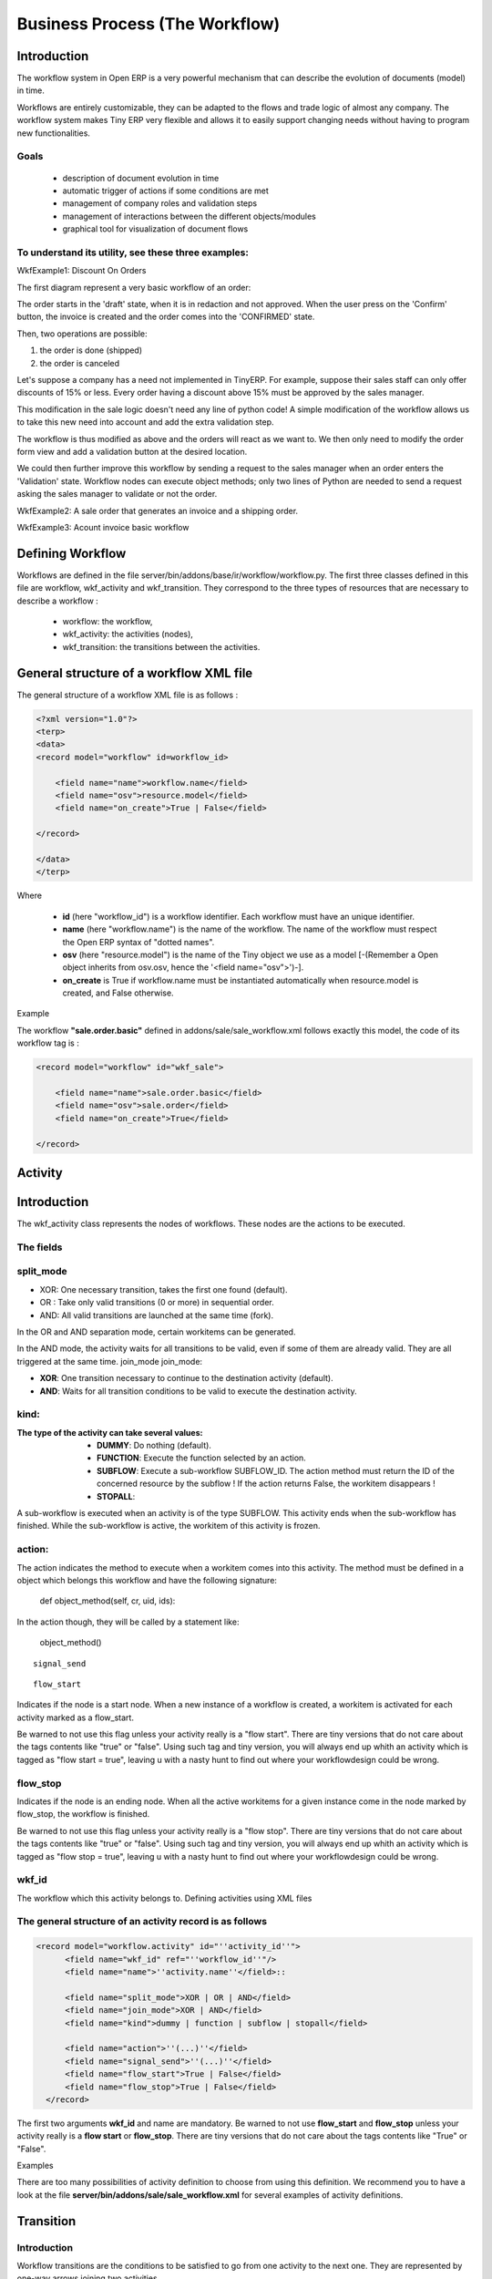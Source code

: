 ===============================
Business Process (The Workflow)
===============================

Introduction
============

The workflow system in Open ERP is a very powerful mechanism that can describe the evolution of documents (model) in time.

Workflows are entirely customizable, they can be adapted to the flows and trade logic of almost any company. The workflow system makes Tiny ERP very flexible and allows it to easily support changing needs without having to program new functionalities.

Goals
-----

    * description of document evolution in time
    * automatic trigger of actions if some conditions are met
    * management of company roles and validation steps
    * management of interactions between the different objects/modules
    * graphical tool for visualization of document flows

To understand its utility, see these three examples:
----------------------------------------------------

WkfExample1: Discount On Orders

The first diagram represent a very basic workflow of an order:

.. image:: images/Workflow_bc1.png

The order starts in the 'draft' state, when it is in redaction and not approved. When the user press on the 'Confirm' button, the invoice is created and the order comes into the 'CONFIRMED' state.

Then, two operations are possible:

#. the order is done (shipped)

#. the order is canceled

Let's suppose a company has a need not implemented in TinyERP. For example, suppose their sales staff can only offer discounts of 15% or less. Every order having a discount above 15% must be approved by the sales manager.

This modification in the sale logic doesn't need any line of python code! A simple modification of the workflow allows us to take this new need into account and add the extra validation step.

.. image:: images/Workflow_bc2.png

The workflow is thus modified as above and the orders will react as we want to. We then only need to modify the order form view and add a validation button at the desired location.

We could then further improve this workflow by sending a request to the sales manager when an order enters the 'Validation' state. Workflow nodes can execute object methods; only two lines of Python are needed to send a request asking the sales manager to validate or not the order.


WkfExample2: A sale order that generates an invoice and a shipping order.

.. image:: images/Workflow_sale.png

WkfExample3: Acount invoice basic workflow

.. image:: images/Acount_inv_wkf.jpg

Defining Workflow
=================
Workflows are defined in the file server/bin/addons/base/ir/workflow/workflow.py. The first three classes defined in this file are workflow, wkf_activity and wkf_transition. They correspond to the three types of resources that are necessary to describe a workflow :

    * workflow: the workflow,
    * wkf_activity: the activities (nodes),
    * wkf_transition: the transitions between the activities.

General structure of a workflow XML file
========================================

The general structure of a workflow XML file is as follows :

.. code-block:: xml

    <?xml version="1.0"?>
    <terp>
    <data>
    <record model="workflow" id=workflow_id>

        <field name="name">workflow.name</field>
        <field name="osv">resource.model</field>
        <field name="on_create">True | False</field>

    </record>

    </data>
    </terp>

Where

    * **id** (here "workflow_id") is a workflow identifier. Each workflow must have an unique identifier.
    * **name** (here "workflow.name") is the name of the workflow. The name of the workflow must respect the Open ERP syntax of "dotted names".
    * **osv** (here "resource.model") is the name of the Tiny object we use as a model [-(Remember a Open object inherits from osv.osv, hence the '<field name="osv">')-].
    * **on_create** is True if workflow.name must be instantiated automatically when resource.model is created, and False otherwise.

Example

The workflow **"sale.order.basic"** defined in addons/sale/sale_workflow.xml follows exactly this model, the code of its workflow tag is :

.. code-block:: xml

    <record model="workflow" id="wkf_sale">

        <field name="name">sale.order.basic</field>
        <field name="osv">sale.order</field>
        <field name="on_create">True</field>

    </record>

Activity
==========

Introduction
============

The wkf_activity class represents the nodes of workflows. These nodes are the actions to be executed.

The fields
----------

split_mode
----------

.. image::  images/Wkf_split.png


* XOR: One necessary transition, takes the first one found (default).
* OR : Take only valid transitions (0 or more) in sequential order.
* AND: All valid transitions are launched at the same time (fork).


In the OR and AND separation mode, certain workitems can be generated.

In the AND mode, the activity waits for all transitions to be valid, even if some of them are already valid. They are all triggered at the same time.
join_mode
join_mode:

.. image:: images/Wkf_join.png


* **XOR**: One transition necessary to continue to the destination activity (default).
* **AND**: Waits for all transition conditions to be valid to execute the destination activity.

kind:
-----

:The type of the activity can take several values:

    * **DUMMY**: Do nothing (default).
    * **FUNCTION**: Execute the function selected by an action.
    * **SUBFLOW**: Execute a sub-workflow SUBFLOW_ID. The action method must return the ID of the concerned resource by the subflow ! If the action returns False, the workitem disappears !
    * **STOPALL**:

A sub-workflow is executed when an activity is of the type SUBFLOW. This activity ends when the sub-workflow has finished. While the sub-workflow is active, the workitem of this activity is frozen.

action:
-------

The action indicates the method to execute when a workitem comes into this activity. The method must be defined in a object which belongs this workflow and have the following signature:

    def object_method(self, cr, uid, ids):

In the action though, they will be called by a statement like:

    object_method()

::

	signal_send

::

	flow_start


Indicates if the node is a start node. When a new instance of a workflow is created, a workitem is activated for each activity marked as a flow_start.

Be warned to not use this flag unless your activity really is a "flow start". There are tiny versions that do not care about the tags contents like "true" or "false". Using such tag and tiny version, you will always end up whith an activity which is tagged as "flow start = true", leaving u with a nasty hunt to find out where your workflowdesign could be wrong.

flow_stop
---------

Indicates if the node is an ending node. When all the active workitems for a given instance come in the node marked by flow_stop, the workflow is finished.

Be warned to not use this flag unless your activity really is a "flow stop". There are tiny versions that do not care about the tags contents like "true" or "false". Using such tag and tiny version, you will always end up whith an activity which is tagged as "flow stop = true", leaving u with a nasty hunt to find out where your workflowdesign could be wrong.

wkf_id
------

The workflow which this activity belongs to.
Defining activities using XML files

The general structure of an activity record is as follows
---------------------------------------------------------

.. code-block:: xml

	<record model="workflow.activity" id="''activity_id''">
	      <field name="wkf_id" ref="''workflow_id''"/>
	      <field name="name">''activity.name''</field>::

	      <field name="split_mode">XOR | OR | AND</field>
	      <field name="join_mode">XOR | AND</field>
	      <field name="kind">dummy | function | subflow | stopall</field>

	      <field name="action">''(...)''</field>
	      <field name="signal_send">''(...)''</field>
	      <field name="flow_start">True | False</field>
	      <field name="flow_stop">True | False</field>
	  </record>

The first two arguments **wkf_id** and name are mandatory. Be warned to not use **flow_start** and **flow_stop** unless your activity really is a **flow start** or **flow_stop**. There are tiny versions that do not care about the tags contents like "True" or "False".

Examples

There are too many possibilities of activity definition to choose from using this definition. We recommend you to have a look at the file **server/bin/addons/sale/sale_workflow.xml** for several examples of activity definitions.

Transition
===========

Introduction
------------

Workflow transitions are the conditions to be satisfied to go from one activity to the next one. They are represented by one-way arrows joining two activities.

The conditions are of different types:

    * role to satisfy by the user
    * button pressed in the interface
    * end of a subflow through a selected activity of subflow

The roles and signals are evaluated before the expression. If a role or a signal is false, the expression will not be evaluated.

Transition tests may not write values in objects.
The fields
::

	act_from

Source activity. When this activity is over, the condition is tested to determine if we can start the ACT_TO activity.

::

	act_to

The destination activity.

::

	condition

**Expression** to be satisfied if we want the transition done.

::

	signal

When the operation of transition comes from a button pressed in the client form, signal tests the name of the pressed button.

If signal is NULL, no button is necessary to validate this transition.

::

	role_id

The **role** that a user must have to validate this transition.
Defining Transitions Using XML Files

The general structure of a transition record is as follows

.. code-block:: xml

    <record model="workflow.transition" id="transition_id">

        <field name="act_from" ref="activity_id'_1_'"/>
        <field name="act_to" ref="activity_id'_2_'"/>

        <field name="signal">(...)</field>
        <field name="role_id" ref="role_id'_1_'"/>
        <field name="condition">(...)</field>

        <field name="trigger_model">(...)</field>
        <field name="trigger_expr_id">(...)</field>

    </record>

Only the fields **act_from** and **act_to** are mandatory.

Expressions
===========

Expressions are written as in python:

    * True
    * 1==1
    * 'hello' in ['hello','bye']

Any field from the resource the workflow refers to can be used in these expressions. For example, if you were creating a workflow for partner addresses, you could use expressions like:

    * zip==1400
    * phone==mobile

User Role
=========
Roles can be attached to transitions. If a role is given for a transition, that transition can only be executed if the user who triggered it possess the necessary role.

Each user can have one or several roles. Roles are defined in a tree of roles, parent roles having the rights of all their children.

Example:

#. CEO
          * Technical manager
                o Lead developper
                      + Developpers
                      + Testers
          * Sales manager
                o Commercials
                o ...

Let's suppose we handle our own bug database and that the action of marking a bug as valid needs the Testers role. In the example tree above, marking a bug as valid could be done by all the users having the following roles: Testers, Lead developper, Technical manager, CEO.

Creating a Workflow
===================

Steps for creating a simple state-changing workflow for a custom module called **mymod**


Define the States of your object
--------------------------------

The first step is to define the States your object can be in. We do this by adding a 'state' field to our object, in the _columns collection

.. code-block:: python

	_columns = {
	 ...
	    'state': fields.selection([
		('new','New'),
		('assigned','Assigned'),
		('negotiation','Negotiation'),
		('won','Won'),
		('lost','Lost')], 'Stage', readonly=True),
	}

Define the State-change Handling Methods
----------------------------------------

Add the following additional methods to your object. These will be called by our workflow buttons

.. code-block:: python

	def mymod_new(self, cr, uid, ids):
		 self.write(cr, uid, ids, { 'state' : 'new' })
		 return True

	def mymod_assigned(self, cr, uid, ids):
		 self.write(cr, uid, ids, { 'state' : 'assigned' })
		 return True

	def mymod_negotiation(self, cr, uid, ids):
		 self.write(cr, uid, ids, { 'state' : 'negotiation' })
		 return True

	def mymod_won(self, cr, uid, ids):
		 self.write(cr, uid, ids, { 'state' : 'won' })
		 return True

	def mymod_lost(self, cr, uid, ids):
		 self.write(cr, uid, ids, { 'state' : 'lost' })
		 return True

Obviously you would extend these methods in the future to do something more useful!
Create your Workflow XML file
-----------------------------

There are three types of records we need to define in a file called mymod_workflow.xml

#. Workflow header record (only one of these)

	.. code-block:: xml

		<record model="workflow" id="wkf_mymod">
		    <field name="name">mymod.wkf</field>
		    <field name="osv">mymod.mymod</field>
		    <field name="on_create">True</field>
		</record>

#. Workflow Activity records

	These define the actions that should be executed when the workflow reaches a particular state

	.. code-block:: xml

		<record model="workflow.activity" id="act_new">
			<field name="wkf_id" ref="wkf_mymod" />
			<field name="flow_start">True</field>
			<field name="name">new</field>
			<field name="kind">function</field>
			<field name="action">mymod_new()</field>
		</record>

		<record model="workflow.activity" id="act_assigned">
			<field name="wkf_id" ref="wkf_mymod" />
			<field name="name">assigned</field>
			<field name="kind">function</field>
			<field name="action">mymod_assigned()</field>
		</record>

		<record model="workflow.activity" id="act_negotiation">
			<field name="wkf_id" ref="wkf_mymod" />
			<field name="name">negotiation</field>
			<field name="kind">function</field>
			<field name="action">mymod_negotiation()</field>
		</record>

		<record model="workflow.activity" id="act_won">
			<field name="wkf_id" ref="wkf_mymod" />
			<field name="name">won</field>
			<field name="kind">function</field>
			<field name="action">mymod_won()</field>
			<field name="flow_stop">True</field>
		</record>

		<record model="workflow.activity" id="act_lost">
			<field name="wkf_id" ref="wkf_mymod" />
			<field name="name">lost</field>
			<field name="kind">function</field>
			<field name="action">mymod_lost()</field>
			<field name="flow_stop">True</field>
		</record>

#. Workflow Transition records

	These define the possible transitions between workflow states

	.. code-block:: xml

		<record model="workflow.transition" id="t1">
			<field name="act_from" ref="act_new" />
			<field name="act_to" ref="act_assigned" />
			<field name="signal">mymod_assigned</field>
		</record>

		<record model="workflow.transition" id="t2">
			<field name="act_from" ref="act_assigned" />
			<field name="act_to" ref="act_negotiation" />
			<field name="signal">mymod_negotiation</field>
		</record>

		<record model="workflow.transition" id="t3">
			<field name="act_from" ref="act_negotiation" />
			<field name="act_to" ref="act_won" />
			<field name="signal">mymod_won</field>
		</record>

		<record model="workflow.transition" id="t4">
			<field name="act_from" ref="act_negotiation" />
			<field name="act_to" ref="act_lost" />
			<field name="signal">mymod_lost</field>
		</record>

Add mymod_workflow.xml to __terp__.py

Edit your module's __terp__.py and add mymod_workflow.xml to the "update_xml" array, so that OpenERP picks it up next time your module is loaded.
Add Workflow Buttons to your View

The final step is to add the required buttons to mymod_views.xml file.

Add the following at the end of the <form> section of your object's view definition:

	.. code-block:: xml

		<separator string="Workflow Actions" colspan="4"/>
		<group colspan="4" col="3">
		    <button name="mymod_assigned" string="Assigned" states="new" />
		    <button name="mymod_negotiation" string="In Negotiation" states="assigned" />
		    <button name="mymod_won" string="Won" states="negotiating" />
		    <button name="mymod_lost" string="Lost" states="negotiating" />
		</group>

Testing
-------
Now use the Module Manager to install or update your module. If you have done everything correctly you shouldn't get any errors. You can check if your workflow is installed in Administration -> Customisation -> Workflow Definitions

When you are testing, remember that the workflow will only apply to NEW records that you create.

Troubleshooting
---------------
If your buttons do not seem to be doing anything, one of the following two things are likely:

   1. The record you are working on does not have a Workflow Instance record associated with it (it was probably created before you defined your workflow)
   2. You have not set the "osv" field correctly in your workflow XML file



Server Action
=============
Introduction
============
Server action is an new feature to the OpenERP available since the version 5.0 beta, This is the
interesting features for the customizer, to full fill the customers requirements, This features enables
to provides the quick and easy configuration some process which is day to day requirements. Like
send email on conformation of the sales order, or confirmation of the Invoice, log the operation of
the invoice (confirm, cancel, etc..). or need to develop some system which runs wizard / report on
the confirmation of the sales, purchase, or invoice. So Server action is the only one answer to solve
all this kind of problems without doing any development, just a few configuration and the system is
ready to answer few of above questions.

Following are the list of action types which supplied under the Server Action.

       * Client Action
       * Trigger
       * Email
       * SMS
       * Create Object
       * Write Object
       * Multi Action

Each type of action have the special features and different configuration parameters. We will see
one by one all type of action how to configure and list of parameters that affect the system

Client Action
-------------

This action execute at client side, this is an good idea to run the wizard or report @ client side.
Using this type of action we can make the system like ERP will print the invoice after confirmation
of the Invoice. Like it will run the payment wizard after confirmation of the invoice. Technically we
can run all client action which execute at client side. We can execute ir.actions.report.custom,
ir.actions.report.xml, ir.actions.act_window, ir.actions.wizard, or ir.actions.url. Here is an example
to show how we can configuration Client action to print the invoice after confirmation of the
invoice.

.. image:: images/client_action.png

This is an good and seems easy to configure the action.

Important fields are


:Object: Select the object on which we want to implement the Server Action to that when work flow will execute on this object
:Client Action: Select the client action that is to execute at client side. Any of the following types.

* ir.actions.report.custom
* ir.actions.report.xml
* ir.actions.act_window
* ir.actions.wizard
* ir.actions.url


Trigger
-------

Trigger is an really excellent when we want to deal with the work flow of the other object which
working the work flow of the first object. For example we want to configure the system like when
we confirm the purchase order and create the invoice that newly created invoice should confirm it
self automatically by the server action.

.. image:: images/trigger_action.png


This is the easy configuration for the trigger to have the system where the created invoice will
confirm it self.

Important fields are

:Object: Select the object on which we want to implement the Server Action to that when work flow will execute on this object

:Work-flow on: Here we select invoice, need to select the model on which the automatic workflow will be call by the action system

:Trigger On: We need to provide the id of the newly record, here in this case, Purchase order store the id of the Invoice after creating of the invoice in invoice_id field.

:Trigger Name: This is the signal name which we want to generate on the newly created object.


Email Action
------------

This is the common requirement for all business process, like send the confirmation by the email
when sales order, purchase order, invoice, payment, shipping of good will takes place. For that we
need only few things to configure and tiny will send the email very quickly and in easy way. Even
not need to setting up the your own email server, you can use your exciting email server and
account, of you not have your email server you can use from the free email account by Gmail,
Yahoo !, etc..

*Server Configuration*

supply the following parameters when we run OpenERP Server.

::

  --email-from=gajjarmantavya@yahoo.co.in user email address
  --smtp=smtp.mail.yahoo.co.in smtp server name or ip
  --smtp-port=587 smtp port
  --smtp-user=gajjarmantavya user name usually same as the email address name without domain name
  --smtp-password=************* password to the user account
  --smtp-ssl=False use in case if the server required ssl for sending email

.. **

Email Action Configuration

.. image:: images/email_action.png


Important Fields are

:Object: Select the object on which we want to implement the Server Action to that when work flow will execute on this object
:Contact: We need to select the fields from which action will select the email address to whom we would like to send the email, system will display all the fields related to the current object selected in the Object field
:Message: You can provide the message template with the fields that related to the current object. And it will be merge when it going to send the email. This is the same language then the rml which used for to design the report here we can use the [[ ]] + html tage to design in the html format Working with You can select the any fields from the current object, like here we select the [[ ]] invoice in the object.

For example to get the partner name we can use [[ object.partner_id.name ]]like the same, object refers to the current object and we can access any fields which exist in the model.

After confirmation the invoice we get the confirmation email from the action.

.. image:: images/email_confirm.png

Create Object
-------------

This is an interesting features for the tiny partners those who want to track the transaction in the
OpenEPR, like currently in the ERP you can get the Event history on the Partners which logs the
only the sales order events. But if we want to start logging the invoice like the same we can easily
do like that using the Create object Actions.

.. image:: images/create_object.png

Create Object action have the easy but tricky configuration, for the movement you have to
remember the fields name or check it out from the code it self, in future we will develop the
expression builder inside OpenERP so you can build the complex expression.

Important fields are

:Object: Select the object on which we want to implement the Server Action to that when work flow will execute on this object
:Model: This is the target model where the new object is to be created, if its empty it refers to the current object and allow to select the fields from the same, but its advisable to provide the model in all case if different or if the same.
:Fields Mapping: Need to provide the 3 values

1. Field: any of the fields from the target model
2. type of the value you can give either value or expression
3. provide the value or expression the expression again start with the 'object' keyword and its refers to the current object which selected in to the Object field.

*You must select the all required fields from the object*

:Record Id: After creating the new record where the id of the new record if going to store. So in future we can refer the same for the other operations.

Write Object
============

The same configuration then the Create Object, here I take an example that it will write the
'Additional Information' on the same object

.. image:: images/write_object.png

Important Fields are

  **same as the Create Object**

Multi Action
============

This is the most interesting action, which allows to execute the multiple server action on the same
business operations. Like if you want to print and send the email on confirmation of the invoice. We
need to create the 3 Server Actions for that.

  * Print Invoice
  * Invoice Confirmation Email !!
  * Multi Action

The only problem with the Multi Action is it will execute many actions at the server side, but only
one client action will be execute.

For example we would like to print report + execute the wizard this 2 operation is not allowd in the
one multi action.

.. image:: images/multi_action.png

Important Fields are

:Object: Select the object on which we want to implement the Server Action to that when work flow will execute on this object
:Other Actions: We need to select the server action in this fields, we are free to select the as many as actions as we can. Just we need to take care for the problem of the multi action, other things is very easy.

**Link it up with the Work flow**

The important things is to link the server action with the work flow, its bit easy to link with action
with the work flow. Open the work flow editor in GTK, select the work flow and go to the start and
select the Sever Action. This will automatically call where the object come to that stats.

.. image:: images/link_workflow.png

Here in this example I added the Action to print the Invoice, when the Invoice will be confirmed.

Improvement of school management module
=======================================

Adding Workflow
---------------

Adding Server Action
--------------------

